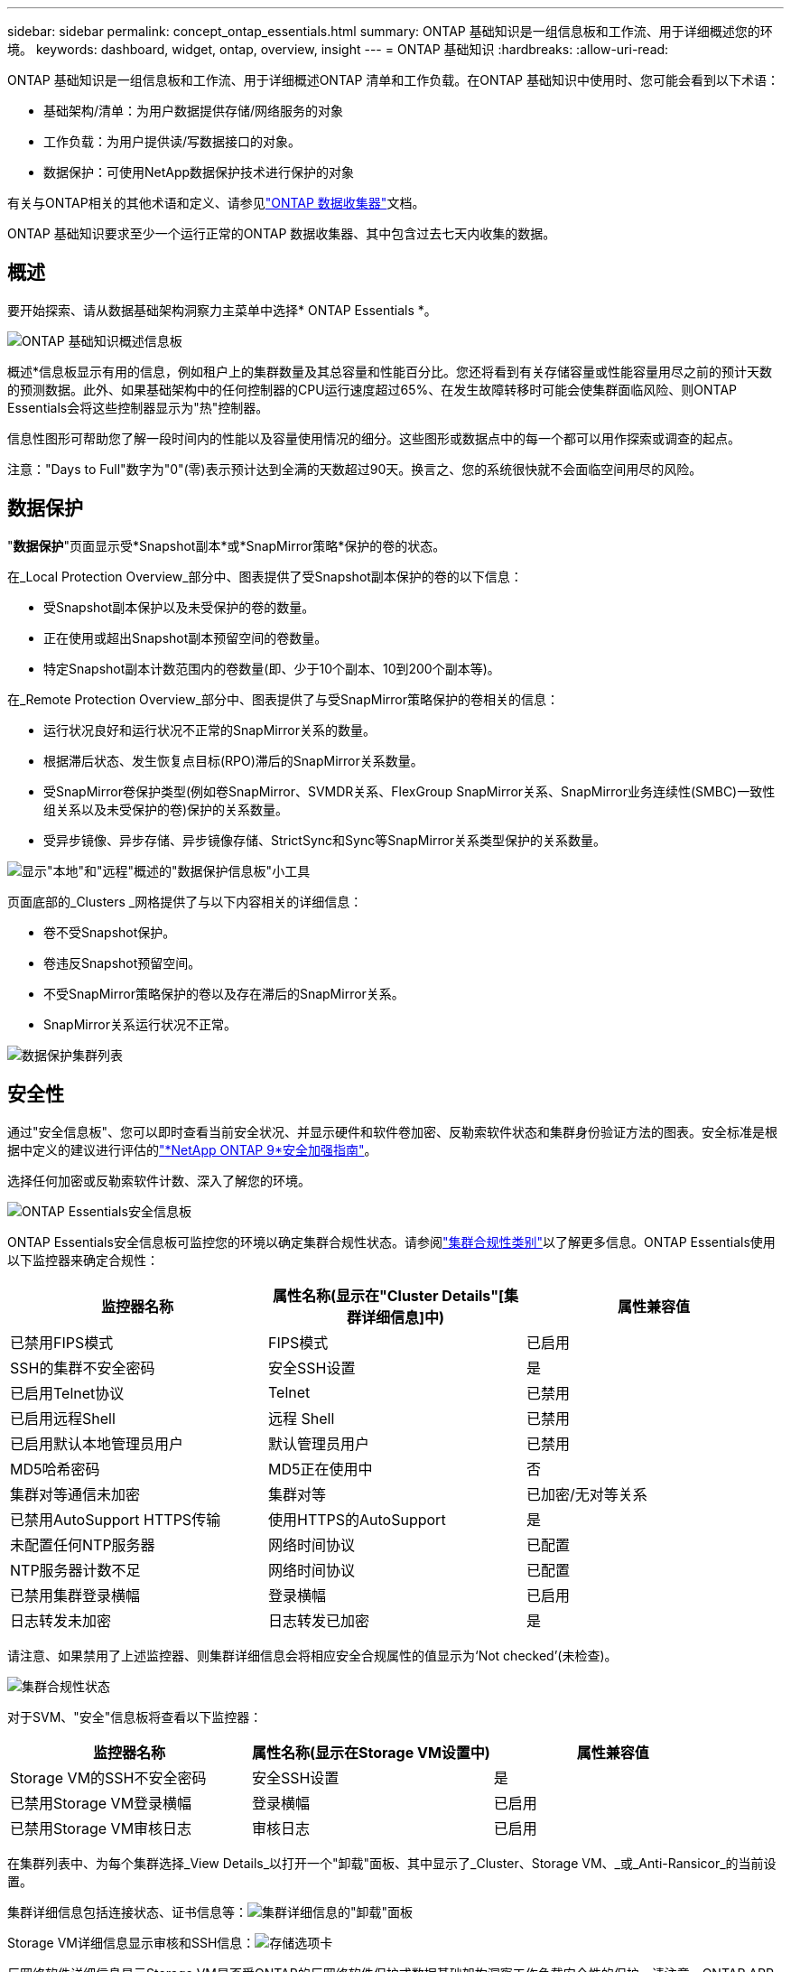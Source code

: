 ---
sidebar: sidebar 
permalink: concept_ontap_essentials.html 
summary: ONTAP 基础知识是一组信息板和工作流、用于详细概述您的环境。 
keywords: dashboard, widget, ontap, overview, insight 
---
= ONTAP 基础知识
:hardbreaks:
:allow-uri-read: 


[role="lead"]
ONTAP 基础知识是一组信息板和工作流、用于详细概述ONTAP 清单和工作负载。在ONTAP 基础知识中使用时、您可能会看到以下术语：

* 基础架构/清单：为用户数据提供存储/网络服务的对象
* 工作负载：为用户提供读/写数据接口的对象。
* 数据保护：可使用NetApp数据保护技术进行保护的对象


有关与ONTAP相关的其他术语和定义、请参见link:task_dc_na_cdot.html["ONTAP 数据收集器"]文档。

ONTAP 基础知识要求至少一个运行正常的ONTAP 数据收集器、其中包含过去七天内收集的数据。



== 概述

要开始探索、请从数据基础架构洞察力主菜单中选择* ONTAP Essentials *。

image:OE_Overview.png["ONTAP 基础知识概述信息板"]

概述*信息板显示有用的信息，例如租户上的集群数量及其总容量和性能百分比。您还将看到有关存储容量或性能容量用尽之前的预计天数的预测数据。此外、如果基础架构中的任何控制器的CPU运行速度超过65%、在发生故障转移时可能会使集群面临风险、则ONTAP Essentials会将这些控制器显示为"热"控制器。

信息性图形可帮助您了解一段时间内的性能以及容量使用情况的细分。这些图形或数据点中的每一个都可以用作探索或调查的起点。

注意："Days to Full"数字为"0"(零)表示预计达到全满的天数超过90天。换言之、您的系统很快就不会面临空间用尽的风险。



== 数据保护

"*数据保护*"页面显示受*Snapshot副本*或*SnapMirror策略*保护的卷的状态。

在_Local Protection Overview_部分中、图表提供了受Snapshot副本保护的卷的以下信息：

* 受Snapshot副本保护以及未受保护的卷的数量。
* 正在使用或超出Snapshot副本预留空间的卷数量。
* 特定Snapshot副本计数范围内的卷数量(即、少于10个副本、10到200个副本等)。


在_Remote Protection Overview_部分中、图表提供了与受SnapMirror策略保护的卷相关的信息：

* 运行状况良好和运行状况不正常的SnapMirror关系的数量。
* 根据滞后状态、发生恢复点目标(RPO)滞后的SnapMirror关系数量。
* 受SnapMirror卷保护类型(例如卷SnapMirror、SVMDR关系、FlexGroup SnapMirror关系、SnapMirror业务连续性(SMBC)一致性组关系以及未受保护的卷)保护的关系数量。
* 受异步镜像、异步存储、异步镜像存储、StrictSync和Sync等SnapMirror关系类型保护的关系数量。


image:DataProtectionDashboard_OverviewWidgets_.png["显示\"本地\"和\"远程\"概述的\"数据保护信息板\"小工具"]

页面底部的_Clusters _网格提供了与以下内容相关的详细信息：

* 卷不受Snapshot保护。
* 卷违反Snapshot预留空间。
* 不受SnapMirror策略保护的卷以及存在滞后的SnapMirror关系。
* SnapMirror关系运行状况不正常。


image:DataProtectionDashboard_ClusterList.png["数据保护集群列表"]



== 安全性

通过"安全信息板"、您可以即时查看当前安全状况、并显示硬件和软件卷加密、反勒索软件状态和集群身份验证方法的图表。安全标准是根据中定义的建议进行评估的link:https://www.netapp.com/pdf.html?item=/media/10674-tr4569.pdf["*NetApp ONTAP 9*安全加强指南"]。

选择任何加密或反勒索软件计数、深入了解您的环境。

image:OE_SecurityDashboard.png["ONTAP Essentials安全信息板"]

ONTAP Essentials安全信息板可监控您的环境以确定集群合规性状态。请参阅link:https://docs.netapp.com/us-en/active-iq-unified-manager/health-checker/reference_cluster_compliance_categories.html["集群合规性类别"]以了解更多信息。ONTAP Essentials使用以下监控器来确定合规性：

|===
| 监控器名称 | 属性名称(显示在"Cluster Details"[集群详细信息]中) | 属性兼容值 


| 已禁用FIPS模式 | FIPS模式 | 已启用 


| SSH的集群不安全密码 | 安全SSH设置 | 是 


| 已启用Telnet协议 | Telnet | 已禁用 


| 已启用远程Shell | 远程 Shell | 已禁用 


| 已启用默认本地管理员用户 | 默认管理员用户 | 已禁用 


| MD5哈希密码 | MD5正在使用中 | 否 


| 集群对等通信未加密 | 集群对等 | 已加密/无对等关系 


| 已禁用AutoSupport HTTPS传输 | 使用HTTPS的AutoSupport | 是 


| 未配置任何NTP服务器 | 网络时间协议 | 已配置 


| NTP服务器计数不足 | 网络时间协议 | 已配置 


| 已禁用集群登录横幅 | 登录横幅 | 已启用 


| 日志转发未加密 | 日志转发已加密 | 是 
|===
请注意、如果禁用了上述监控器、则集群详细信息会将相应安全合规属性的值显示为‘Not checked’(未检查)。

image:OE_Cluster_Compliance_Example.png["集群合规性状态"]

对于SVM、"安全"信息板将查看以下监控器：

|===
| 监控器名称 | 属性名称(显示在Storage VM设置中) | 属性兼容值 


| Storage VM的SSH不安全密码 | 安全SSH设置 | 是 


| 已禁用Storage VM登录横幅 | 登录横幅 | 已启用 


| 已禁用Storage VM审核日志 | 审核日志 | 已启用 
|===
在集群列表中、为每个集群选择_View Details_以打开一个"卸载"面板、其中显示了_Cluster、Storage VM、_或_Anti-Ransicor_的当前设置。

集群详细信息包括连接状态、证书信息等：image:OE_Cluster_Slideout.png["集群详细信息的\"卸载\"面板"]

Storage VM详细信息显示审核和SSH信息：image:OE_Storage_Slideout.png["存储选项卡"]

反网络软件详细信息显示Storage VM是否受ONTAP的反网络软件保护或数据基础架构洞察工作负载安全性的保护。请注意、ONTAP ARP列显示ONTAP 系统上配置的ONTAP板载防反网络防御保护的当前状态。可以通过在该列中选择"保护"来启用Data Infrastructure Insight工作负载安全性。image:OE_Anti-Ransomware_Slideout.png["Anti-Rans要 程序选项卡"]



== 警报

您可以在此处查看租户上的活动警报并快速深入了解潜在问题。选择_resolved_选项卡可查看已解决的警报。

image:OE_Alerts.png["ONTAP 基础知识警报列表"]



== 基础架构

ONTAP 基础知识*基础架构*页面可通过对所有基本ONTAP 对象进行预构建(但可进一步自定义)查询来提供集群运行状况和性能的视图。选择要浏览的对象类型(集群、存储池等)、然后选择是查看运行状况信息还是性能信息。设置筛选器以深入了解各个系统。

image:ONTAP_Essentials_Health_Performance.png["存储池的基础架构选择"]

显示集群运行状况的基础架构页面：image:ONTAP_Essentials_Infrastructure_A.png["要探索的基础架构对象"]



== 网络连接

通过ONTAP 基础知识网络、您可以查看FC、NVMe FC、以太网和iSCSI基础架构。在这些页面上、您可以浏览集群及其节点中的端口等内容。

image:ONTAP_Essentials_Alerts_Menu.png["ONTAP 基础知识网络连接菜单"] image:ONTAP_Essentials_Alerts_Page.png["ONTAP 基础知识网络FC页面、显示集群节点中的端口"]



== 工作负载

查看和浏览租户上的LUN/Volumes、NFS或SMB共享或qtrees上的工作负载。

image:ONTAP_Essentials_Workloads_Menu.png["工作负载菜单"]

image:ONTAP_Essentials_Workloads_Page.png["工作负载列表页面"]
